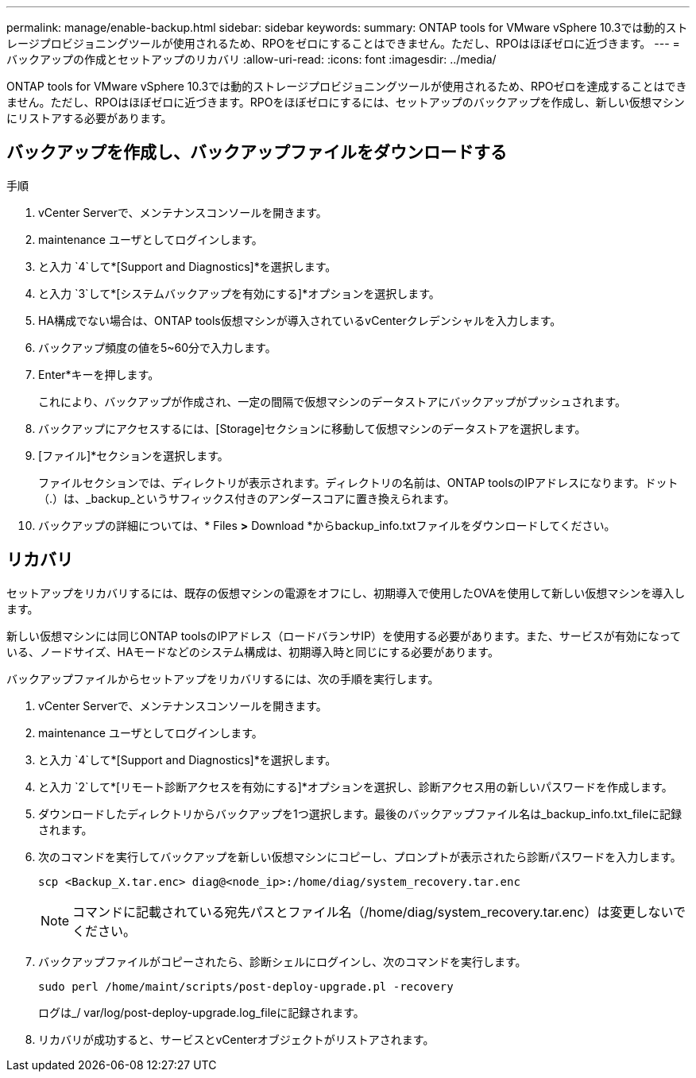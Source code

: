 ---
permalink: manage/enable-backup.html 
sidebar: sidebar 
keywords:  
summary: ONTAP tools for VMware vSphere 10.3では動的ストレージプロビジョニングツールが使用されるため、RPOをゼロにすることはできません。ただし、RPOはほぼゼロに近づきます。 
---
= バックアップの作成とセットアップのリカバリ
:allow-uri-read: 
:icons: font
:imagesdir: ../media/


[role="lead"]
ONTAP tools for VMware vSphere 10.3では動的ストレージプロビジョニングツールが使用されるため、RPOゼロを達成することはできません。ただし、RPOはほぼゼロに近づきます。RPOをほぼゼロにするには、セットアップのバックアップを作成し、新しい仮想マシンにリストアする必要があります。



== バックアップを作成し、バックアップファイルをダウンロードする

.手順
. vCenter Serverで、メンテナンスコンソールを開きます。
. maintenance ユーザとしてログインします。
. と入力 `4`して*[Support and Diagnostics]*を選択します。
. と入力 `3`して*[システムバックアップを有効にする]*オプションを選択します。
. HA構成でない場合は、ONTAP tools仮想マシンが導入されているvCenterクレデンシャルを入力します。
. バックアップ頻度の値を5~60分で入力します。
. Enter*キーを押します。
+
これにより、バックアップが作成され、一定の間隔で仮想マシンのデータストアにバックアップがプッシュされます。

. バックアップにアクセスするには、[Storage]セクションに移動して仮想マシンのデータストアを選択します。
. [ファイル]*セクションを選択します。
+
ファイルセクションでは、ディレクトリが表示されます。ディレクトリの名前は、ONTAP toolsのIPアドレスになります。ドット（.）は、_backup_というサフィックス付きのアンダースコアに置き換えられます。

. バックアップの詳細については、* Files *>* Download *からbackup_info.txtファイルをダウンロードしてください。




== リカバリ

セットアップをリカバリするには、既存の仮想マシンの電源をオフにし、初期導入で使用したOVAを使用して新しい仮想マシンを導入します。

新しい仮想マシンには同じONTAP toolsのIPアドレス（ロードバランサIP）を使用する必要があります。また、サービスが有効になっている、ノードサイズ、HAモードなどのシステム構成は、初期導入時と同じにする必要があります。

バックアップファイルからセットアップをリカバリするには、次の手順を実行します。

. vCenter Serverで、メンテナンスコンソールを開きます。
. maintenance ユーザとしてログインします。
. と入力 `4`して*[Support and Diagnostics]*を選択します。
. と入力 `2`して*[リモート診断アクセスを有効にする]*オプションを選択し、診断アクセス用の新しいパスワードを作成します。
. ダウンロードしたディレクトリからバックアップを1つ選択します。最後のバックアップファイル名は_backup_info.txt_fileに記録されます。
. 次のコマンドを実行してバックアップを新しい仮想マシンにコピーし、プロンプトが表示されたら診断パスワードを入力します。
+
[listing]
----
scp <Backup_X.tar.enc> diag@<node_ip>:/home/diag/system_recovery.tar.enc
----
+

NOTE: コマンドに記載されている宛先パスとファイル名（/home/diag/system_recovery.tar.enc）は変更しないでください。

. バックアップファイルがコピーされたら、診断シェルにログインし、次のコマンドを実行します。
+
[listing]
----
sudo perl /home/maint/scripts/post-deploy-upgrade.pl -recovery
----
+
ログは_/ var/log/post-deploy-upgrade.log_fileに記録されます。

. リカバリが成功すると、サービスとvCenterオブジェクトがリストアされます。

